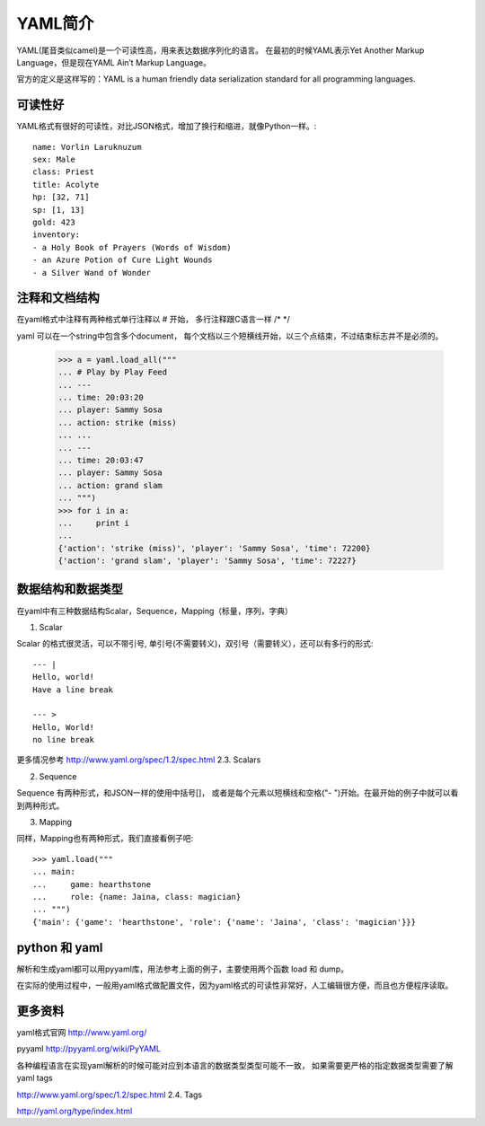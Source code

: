 YAML简介
======

YAML(尾音类似camel)是一个可读性高，用来表达数据序列化的语言。
在最初的时候YAML表示Yet Another Markup Language，但是现在YAML Ain’t Markup Language。

官方的定义是这样写的：YAML is a human friendly data serialization standard for all programming languages.

可读性好
----

YAML格式有很好的可读性，对比JSON格式，增加了换行和缩进，就像Python一样。::

    name: Vorlin Laruknuzum
    sex: Male
    class: Priest
    title: Acolyte
    hp: [32, 71]
    sp: [1, 13]
    gold: 423
    inventory:
    - a Holy Book of Prayers (Words of Wisdom)
    - an Azure Potion of Cure Light Wounds
    - a Silver Wand of Wonder


注释和文档结构
-------

在yaml格式中注释有两种格式单行注释以 # 开始，
多行注释跟C语言一样 /* */

yaml 可以在一个string中包含多个document， 每个文档以三个短横线开始，以三个点结束，不过结束标志并不是必须的。

    >>> a = yaml.load_all("""
    ... # Play by Play Feed
    ... ---
    ... time: 20:03:20
    ... player: Sammy Sosa
    ... action: strike (miss)
    ... ...
    ... ---
    ... time: 20:03:47
    ... player: Sammy Sosa
    ... action: grand slam
    ... """)
    >>> for i in a:
    ...     print i
    ...
    {'action': 'strike (miss)', 'player': 'Sammy Sosa', 'time': 72200}
    {'action': 'grand slam', 'player': 'Sammy Sosa', 'time': 72227}


数据结构和数据类型
---------

在yaml中有三种数据结构Scalar，Sequence，Mapping（标量，序列，字典）

1. Scalar

Scalar 的格式很灵活，可以不带引号, 单引号(不需要转义)，双引号（需要转义），还可以有多行的形式::

    --- |
    Hello, world!
    Have a line break

    --- >
    Hello, World!
    no line break


更多情况参考 http://www.yaml.org/spec/1.2/spec.html 2.3. Scalars

2. Sequence

Sequence 有两种形式，和JSON一样的使用中括号[]， 或者是每个元素以短横线和空格("- ")开始。在最开始的例子中就可以看到两种形式。

3. Mapping

同样，Mapping也有两种形式，我们直接看例子吧::

    >>> yaml.load("""
    ... main:
    ...     game: hearthstone
    ...     role: {name: Jaina, class: magician}
    ... """)
    {'main': {'game': 'hearthstone', 'role': {'name': 'Jaina', 'class': 'magician'}}}


python 和 yaml
-------------

解析和生成yaml都可以用pyyaml库，用法参考上面的例子，主要使用两个函数 load 和 dump。

在实际的使用过程中，一般用yaml格式做配置文件，因为yaml格式的可读性非常好，人工编辑很方便，而且也方便程序读取。


更多资料
----

yaml格式官网 http://www.yaml.org/

pyyaml http://pyyaml.org/wiki/PyYAML

各种编程语言在实现yaml解析的时候可能对应到本语言的数据类型类型可能不一致，
如果需要更严格的指定数据类型需要了解yaml tags

http://www.yaml.org/spec/1.2/spec.html 2.4. Tags

http://yaml.org/type/index.html


